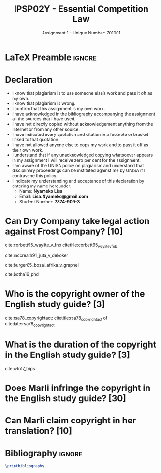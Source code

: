 #+TITLE: IPSP02Y - Essential Competition Law
#+SUBTITLE: Assignment 1 - Unique Number: 701001
* LaTeX Preamble                                                     :ignore:
#+LATEX_HEADER: \usepackage[backend=bibtex, style=ieee]{biblatex}
#+LATEX_HEADER: \addbibresource{~/course/training/csir/novellasers/bibliography/bibliography.bib}
#+LATEX_HEADER: \DeclareFieldFormat[inproceedings]{citetitle}{\textit{#1}}
#+LATEX_HEADER: \DeclareFieldFormat[inproceedings]{title}{\textit{#1}}
#+LATEX_HEADER: \DeclareFieldFormat[misc]{citetitle}{#1}
#+LATEX_HEADER: \DeclareFieldFormat[misc]{title}{#1}
#+LATEX_HEADER: \renewcommand*{\bibpagespunct}{%
#+LATEX_HEADER:   \ifentrytype{inproceedings}
#+LATEX_HEADER:     {\addspace}
#+LATEX_HEADER:     {\addcomma\space}}
#+LATEX_HEADER: \AtEveryCitekey{\ifuseauthor{}{\clearname{author}}}
#+LATEX_HEADER: \AtEveryBibitem{\ifuseauthor{}{\clearname{author}}}
#+OPTIONS: toc:nil
* Declaration
  :PROPERTIES:
   :UNNUMBERED: t
  :END:
  - I know that plagiarism is to use someone else’s work and pass it off as my own.
  - I know that plagiarism is wrong.
  - I confirm that this assignment is my own work.
  - I have acknowledged in the bibliography accompanying the assignment all the sources that I have used.
  - I have not directly copied without acknowledgement anything from the Internet or from any other source.
  - I have indicated every quotation and citation in a footnote or bracket linked to that quotation.
  - I have not allowed anyone else to copy my work and to pass it off as their own work.
  - I understand that if any unacknowledged copying whatsoever appears in my assignment I will receive zero per cent for the assignment.
  - I am aware of the UNISA policy on plagiarism and understand that disciplinary proceedings can be instituted against me by UNISA if I contravene this policy.
  - I indicate my understanding and acceptance of this declaration by
    entering my name hereunder:
    - Name: *Nyameko Lisa*
    - Email: *Lisa.Nyameko@gmail.com*
    - Student Number: *7874-909-3*
* Can Dry Company take legal action against Frost Company? *[10]*
cite:corbett95_waylite_v_fnb citetitle:corbett95_waylite_v_fnb

cite:mccreath91_juta_v_dekoker

cite:burger85_bosal_afrika_v_grapnel

cite:botha16_phd
* Who is the copyright owner of the English study guide? *[3]*
  cite:rsa78_copyrightact: citetitle:rsa78_copyrightact of citedate:rsa78_copyrightact
* What is the duration of the copyright in the English study guide? *[3]*
cite:wto17_trips
* Does Marli infringe the copyright in the English study guide? *[30]*
* Can Marli claim copyright in her translation? *[10]*
* Bibliography                                                       :ignore:
#+BEGIN_SRC latex
\printbibliography
#+END_SRC
